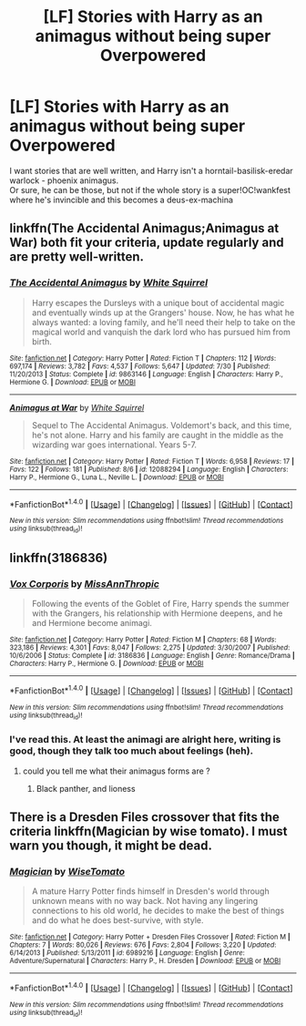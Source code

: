 #+TITLE: [LF] Stories with Harry as an animagus without being super Overpowered

* [LF] Stories with Harry as an animagus without being super Overpowered
:PROPERTIES:
:Author: adapt2evolve
:Score: 4
:DateUnix: 1471545422.0
:DateShort: 2016-Aug-18
:FlairText: Request
:END:
I want stories that are well written, and Harry isn't a horntail-basilisk-eredar warlock - phoenix animagus.\\
Or sure, he can be those, but not if the whole story is a super!OC!wankfest where he's invincible and this becomes a deus-ex-machina


** linkffn(The Accidental Animagus;Animagus at War) both fit your criteria, update regularly and are pretty well-written.
:PROPERTIES:
:Score: 3
:DateUnix: 1471622325.0
:DateShort: 2016-Aug-19
:END:

*** [[http://www.fanfiction.net/s/9863146/1/][*/The Accidental Animagus/*]] by [[https://www.fanfiction.net/u/5339762/White-Squirrel][/White Squirrel/]]

#+begin_quote
  Harry escapes the Dursleys with a unique bout of accidental magic and eventually winds up at the Grangers' house. Now, he has what he always wanted: a loving family, and he'll need their help to take on the magical world and vanquish the dark lord who has pursued him from birth.
#+end_quote

^{/Site/: [[http://www.fanfiction.net/][fanfiction.net]] *|* /Category/: Harry Potter *|* /Rated/: Fiction T *|* /Chapters/: 112 *|* /Words/: 697,174 *|* /Reviews/: 3,782 *|* /Favs/: 4,537 *|* /Follows/: 5,647 *|* /Updated/: 7/30 *|* /Published/: 11/20/2013 *|* /Status/: Complete *|* /id/: 9863146 *|* /Language/: English *|* /Characters/: Harry P., Hermione G. *|* /Download/: [[http://www.ff2ebook.com/old/ffn-bot/index.php?id=9863146&source=ff&filetype=epub][EPUB]] or [[http://www.ff2ebook.com/old/ffn-bot/index.php?id=9863146&source=ff&filetype=mobi][MOBI]]}

--------------

[[http://www.fanfiction.net/s/12088294/1/][*/Animagus at War/*]] by [[https://www.fanfiction.net/u/5339762/White-Squirrel][/White Squirrel/]]

#+begin_quote
  Sequel to The Accidental Animagus. Voldemort's back, and this time, he's not alone. Harry and his family are caught in the middle as the wizarding war goes international. Years 5-7.
#+end_quote

^{/Site/: [[http://www.fanfiction.net/][fanfiction.net]] *|* /Category/: Harry Potter *|* /Rated/: Fiction T *|* /Words/: 6,958 *|* /Reviews/: 17 *|* /Favs/: 122 *|* /Follows/: 181 *|* /Published/: 8/6 *|* /id/: 12088294 *|* /Language/: English *|* /Characters/: Harry P., Hermione G., Luna L., Neville L. *|* /Download/: [[http://www.ff2ebook.com/old/ffn-bot/index.php?id=12088294&source=ff&filetype=epub][EPUB]] or [[http://www.ff2ebook.com/old/ffn-bot/index.php?id=12088294&source=ff&filetype=mobi][MOBI]]}

--------------

*FanfictionBot*^{1.4.0} *|* [[[https://github.com/tusing/reddit-ffn-bot/wiki/Usage][Usage]]] | [[[https://github.com/tusing/reddit-ffn-bot/wiki/Changelog][Changelog]]] | [[[https://github.com/tusing/reddit-ffn-bot/issues/][Issues]]] | [[[https://github.com/tusing/reddit-ffn-bot/][GitHub]]] | [[[https://www.reddit.com/message/compose?to=tusing][Contact]]]

^{/New in this version: Slim recommendations using/ ffnbot!slim! /Thread recommendations using/ linksub(thread_id)!}
:PROPERTIES:
:Author: FanfictionBot
:Score: 1
:DateUnix: 1471622351.0
:DateShort: 2016-Aug-19
:END:


** linkffn(3186836)
:PROPERTIES:
:Author: MacsenWledig
:Score: 2
:DateUnix: 1471550622.0
:DateShort: 2016-Aug-19
:END:

*** [[http://www.fanfiction.net/s/3186836/1/][*/Vox Corporis/*]] by [[https://www.fanfiction.net/u/659787/MissAnnThropic][/MissAnnThropic/]]

#+begin_quote
  Following the events of the Goblet of Fire, Harry spends the summer with the Grangers, his relationship with Hermione deepens, and he and Hermione become animagi.
#+end_quote

^{/Site/: [[http://www.fanfiction.net/][fanfiction.net]] *|* /Category/: Harry Potter *|* /Rated/: Fiction M *|* /Chapters/: 68 *|* /Words/: 323,186 *|* /Reviews/: 4,301 *|* /Favs/: 8,047 *|* /Follows/: 2,275 *|* /Updated/: 3/30/2007 *|* /Published/: 10/6/2006 *|* /Status/: Complete *|* /id/: 3186836 *|* /Language/: English *|* /Genre/: Romance/Drama *|* /Characters/: Harry P., Hermione G. *|* /Download/: [[http://www.ff2ebook.com/old/ffn-bot/index.php?id=3186836&source=ff&filetype=epub][EPUB]] or [[http://www.ff2ebook.com/old/ffn-bot/index.php?id=3186836&source=ff&filetype=mobi][MOBI]]}

--------------

*FanfictionBot*^{1.4.0} *|* [[[https://github.com/tusing/reddit-ffn-bot/wiki/Usage][Usage]]] | [[[https://github.com/tusing/reddit-ffn-bot/wiki/Changelog][Changelog]]] | [[[https://github.com/tusing/reddit-ffn-bot/issues/][Issues]]] | [[[https://github.com/tusing/reddit-ffn-bot/][GitHub]]] | [[[https://www.reddit.com/message/compose?to=tusing][Contact]]]

^{/New in this version: Slim recommendations using/ ffnbot!slim! /Thread recommendations using/ linksub(thread_id)!}
:PROPERTIES:
:Author: FanfictionBot
:Score: 1
:DateUnix: 1471550639.0
:DateShort: 2016-Aug-19
:END:


*** I've read this. At least the animagi are alright here, writing is good, though they talk too much about feelings (heh).
:PROPERTIES:
:Author: adapt2evolve
:Score: 1
:DateUnix: 1471584270.0
:DateShort: 2016-Aug-19
:END:

**** could you tell me what their animagus forms are ?
:PROPERTIES:
:Author: _Reborn_
:Score: 2
:DateUnix: 1471652667.0
:DateShort: 2016-Aug-20
:END:

***** Black panther, and lioness
:PROPERTIES:
:Author: adapt2evolve
:Score: 1
:DateUnix: 1472181022.0
:DateShort: 2016-Aug-26
:END:


** There is a Dresden Files crossover that fits the criteria linkffn(Magician by wise tomato). I must warn you though, it might be dead.
:PROPERTIES:
:Author: firingmahlazors
:Score: 1
:DateUnix: 1471556380.0
:DateShort: 2016-Aug-19
:END:

*** [[http://www.fanfiction.net/s/6989216/1/][*/Magician/*]] by [[https://www.fanfiction.net/u/1862022/WiseTomato][/WiseTomato/]]

#+begin_quote
  A mature Harry Potter finds himself in Dresden's world through unknown means with no way back. Not having any lingering connections to his old world, he decides to make the best of things and do what he does best-survive, with style.
#+end_quote

^{/Site/: [[http://www.fanfiction.net/][fanfiction.net]] *|* /Category/: Harry Potter + Dresden Files Crossover *|* /Rated/: Fiction M *|* /Chapters/: 7 *|* /Words/: 80,026 *|* /Reviews/: 676 *|* /Favs/: 2,804 *|* /Follows/: 3,220 *|* /Updated/: 6/14/2013 *|* /Published/: 5/13/2011 *|* /id/: 6989216 *|* /Language/: English *|* /Genre/: Adventure/Supernatural *|* /Characters/: Harry P., H. Dresden *|* /Download/: [[http://www.ff2ebook.com/old/ffn-bot/index.php?id=6989216&source=ff&filetype=epub][EPUB]] or [[http://www.ff2ebook.com/old/ffn-bot/index.php?id=6989216&source=ff&filetype=mobi][MOBI]]}

--------------

*FanfictionBot*^{1.4.0} *|* [[[https://github.com/tusing/reddit-ffn-bot/wiki/Usage][Usage]]] | [[[https://github.com/tusing/reddit-ffn-bot/wiki/Changelog][Changelog]]] | [[[https://github.com/tusing/reddit-ffn-bot/issues/][Issues]]] | [[[https://github.com/tusing/reddit-ffn-bot/][GitHub]]] | [[[https://www.reddit.com/message/compose?to=tusing][Contact]]]

^{/New in this version: Slim recommendations using/ ffnbot!slim! /Thread recommendations using/ linksub(thread_id)!}
:PROPERTIES:
:Author: FanfictionBot
:Score: 1
:DateUnix: 1471556406.0
:DateShort: 2016-Aug-19
:END:
